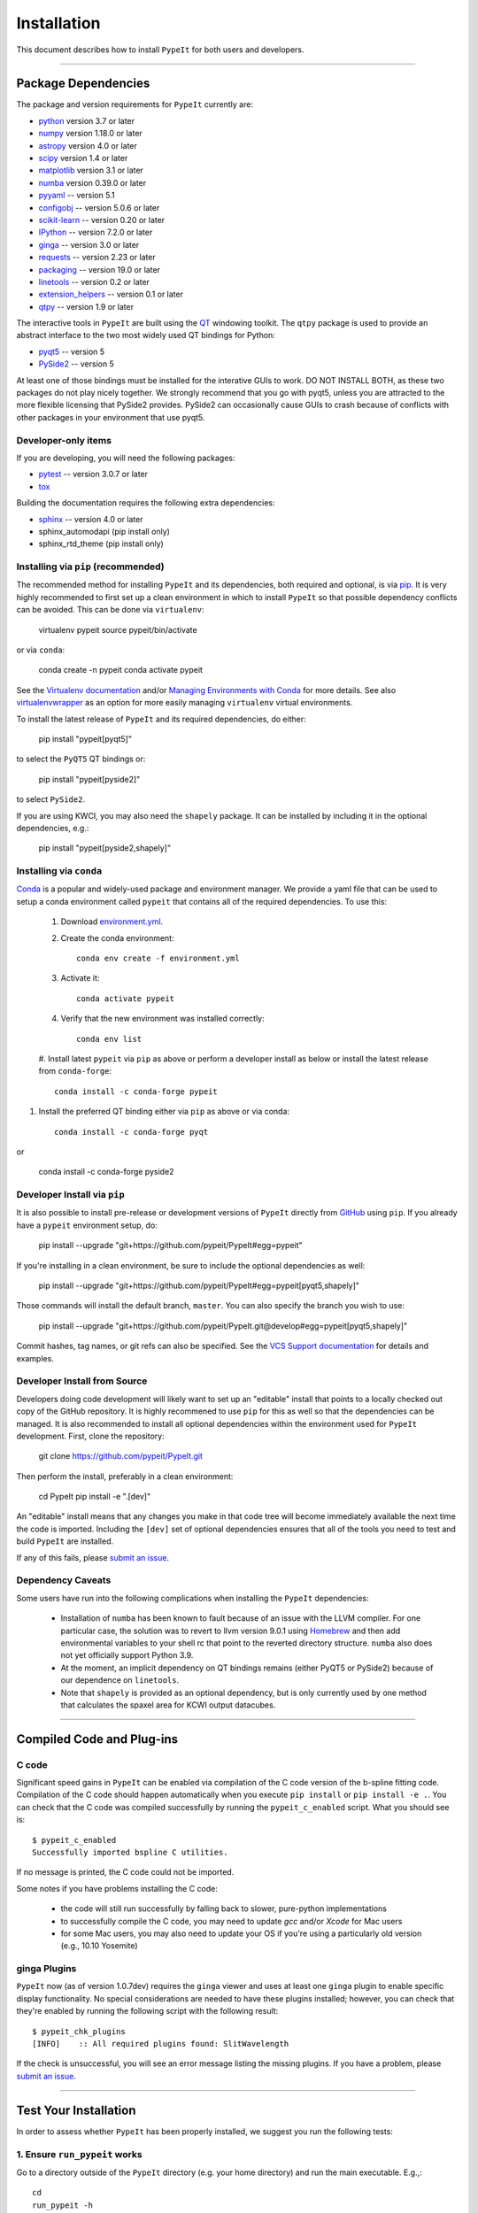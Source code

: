 ============
Installation
============

This document describes how to install ``PypeIt`` for both users and developers.

----

.. _dependencies:

Package Dependencies
=======================

The package and version requirements for ``PypeIt`` currently are:

* `python <http://www.python.org/>`_ version 3.7 or later
* `numpy <http://www.numpy.org/>`_ version 1.18.0 or later
* `astropy <http://www.astropy.org/>`_ version 4.0 or later
* `scipy <http://www.scipy.org/>`_ version 1.4 or later
* `matplotlib <http://matplotlib.org/>`_  version 3.1 or later
* `numba <https://numba.pydata.org/>`_ version 0.39.0 or later
* `pyyaml <https://pyyaml.org/>`_ -- version 5.1
* `configobj <https://pypi.org/project/configobj/>`_ -- version 5.0.6 or later
* `scikit-learn <https://scikit-learn.org/stable/>`_ -- version 0.20 or later
* `IPython <https://ipython.org>`_ -- version 7.2.0 or later
* `ginga <https://pypi.org/project/ginga/>`_ -- version 3.0 or later
* `requests <https://requests.readthedocs.io/en/master/>`_ -- version 2.23 or later
* `packaging <https://pypi.org/project/packaging/>`_ -- version 19.0 or later
* `linetools <https://pypi.org/project/linetools/>`_ -- version 0.2 or later
* `extension_helpers <https://pypi.org/project/extension-helpers/>`_ -- version 0.1 or later
* `qtpy <https://github.com/spyder-ide/qtpy>`_ -- version 1.9 or later

The interactive tools in ``PypeIt`` are built using the `QT <https://www.qt.io/>`_ windowing toolkit. The ``qtpy`` package
is used to provide an abstract interface to the two most widely used QT bindings for Python:

* `pyqt5 <https://riverbankcomputing.com/software/pyqt/intro>`_ -- version 5
* `PySide2 <https://wiki.qt.io/Qt_for_Python>`_ -- version 5

At least one of those bindings must be installed for the interative GUIs to work. DO NOT INSTALL BOTH, as these
two packages do not play nicely together. We strongly recommend that you go with pyqt5, unless you are attracted
to the more flexible licensing that PySide2 provides.  PySide2 can occasionally cause GUIs to crash because
of conflicts with other packages in your environment that use pyqt5.

Developer-only items
--------------------

If you are developing, you will need the following packages:

* `pytest <https://pypi.org/project/pytest/>`_ -- version 3.0.7 or later
* `tox <https://tox.readthedocs.io/en/latest/>`_

Building the documentation requires the following extra dependencies:

* `sphinx <https://www.sphinx-doc.org/en/master/>`_ -- version 4.0 or later
* sphinx_automodapi (pip install only)
* sphinx_rtd_theme (pip install only)

Installing via ``pip`` (recommended)
------------------------------------

The recommended method for installing ``PypeIt`` and its dependencies, both required and optional,
is via `pip <https://pypi.org/project/pip/>`_. It is very highly recommended to first set up a clean environment
in which to install ``PypeIt`` so that possible dependency conflicts can be avoided. This can be done via ``virtualenv``:

        virtualenv pypeit
        source pypeit/bin/activate

or via ``conda``:

        conda create -n pypeit
        conda activate pypeit

See the `Virtualenv documentation <https://virtualenv.pypa.io/en/latest/>`_ and/or `Managing Environments with Conda
<https://docs.conda.io/projects/conda/en/latest/user-guide/tasks/manage-environments.html>`_ for more details. See also
`virtualenvwrapper <https://virtualenvwrapper.readthedocs.io/en/latest/>`_ as an option for more easily managing
``virtualenv`` virtual environments.

To install the latest release of ``PypeIt`` and its required dependencies, do either:

        pip install "pypeit[pyqt5]"

to select the ``PyQT5`` QT bindings or:

        pip install "pypeit[pyside2]"

to select ``PySide2``.

If you are using KWCI, you may also need the ``shapely`` package. It can be installed by
including it in the optional dependencies, e.g.:

        pip install "pypeit[pyside2,shapely]"

Installing via ``conda``
------------------------

`Conda <https://docs.conda.io/projects/conda/en/latest/index.html>`_ is
a popular and widely-used package and environment manager. We provide a yaml file that can be
used to setup a conda environment called ``pypeit`` that contains all of the required dependencies.  To use this:

 #. Download `environment.yml <https://github.com/pypeit/PypeIt/blob/master/environment.yml>`__.

 #. Create the conda environment::

        conda env create -f environment.yml

 #. Activate it::

        conda activate pypeit

 #. Verify that the new environment was installed correctly::

        conda env list

 #. Install latest ``pypeit`` via ``pip`` as above or perform a developer install as below or install the latest
 release from ``conda-forge``::

        conda install -c conda-forge pypeit

#. Install the preferred QT binding either via ``pip`` as above or via conda::

        conda install -c conda-forge pyqt

or

        conda install -c conda-forge pyside2

Developer Install via ``pip``
-----------------------------

It is also possible to install pre-release or development versions of ``PypeIt`` directly from `GitHub <https://github.com/pypeit/PypeIt>`_
using ``pip``. If you already have a ``pypeit`` environment setup, do:

        pip install --upgrade "git+https://github.com/pypeit/PypeIt#egg=pypeit"

If you're installing in a clean environment, be sure to include the optional dependencies as well:

        pip install --upgrade "git+https://github.com/pypeit/PypeIt#egg=pypeit[pyqt5,shapely]"

Those commands will install the default branch, ``master``. You can also specify the branch you wish to use:

        pip install --upgrade "git+https://github.com/pypeit/PypeIt.git@develop#egg=pypeit[pyqt5,shapely]"

Commit hashes, tag names, or git refs can also be specified. See the `VCS Support documentation
<https://pip.pypa.io/en/stable/reference/pip_install/#vcs-support>`_ for details and examples.


Developer Install from Source
-----------------------------

Developers doing code development will likely want to set up an "editable" install that points to a locally checked out
copy of the GitHub repository. It is highly recommened to use ``pip`` for this as well so that the dependencies can be managed.
It is also recommended to install all optional dependencies within the environment used for ``PypeIt`` development. First,
clone the repository:

        git clone https://github.com/pypeit/PypeIt.git

Then perform the install, preferably in a clean environment:

        cd PypeIt
        pip install -e ".[dev]"

An "editable" install means that any changes you make in that code tree will become immediately available the next
time the code is imported. Including the ``[dev]`` set of optional dependencies ensures that all of the tools you
need to test and build ``PypeIt`` are installed.

If any of this fails, please `submit an issue
<https://github.com/pypeit/PypeIt/issues>`__.


Dependency Caveats
------------------

Some users have run into the following complications when installing the
``PypeIt`` dependencies:

 - Installation of ``numba`` has been known to fault because of an issue with
   the LLVM compiler. For one particular case, the solution was to revert to
   llvm version 9.0.1 using `Homebrew <https://brew.sh/>`_ and then add
   environmental variables to your shell rc that point to the reverted
   directory structure. ``numba`` also does not yet officially support
   Python 3.9.

 - At the moment, an implicit dependency on QT bindings remains (either PyQT5 or
   PySide2) because of our dependence on ``linetools``.

 - Note that ``shapely`` is provided as an optional dependency, but is only
   currently used by one method that calculates the spaxel area for KCWI
   output datacubes.

----

Compiled Code and Plug-ins
==========================

C code
------

Significant speed gains in ``PypeIt`` can be enabled via compilation
of the C code version of the b-spline fitting code. Compilation of
the C code should happen automatically when you execute ``pip
install`` or ``pip install -e .``. You can check that the C
code was compiled successfully by running the ``pypeit_c_enabled``
script. What you should see is::

    $ pypeit_c_enabled
    Successfully imported bspline C utilities.

If no message is printed, the C code could not be imported.

Some notes if you have problems installing the C code:

    - the code will still run successfully by falling back to slower,
      pure-python implementations
    - to successfully compile the C code, you may need to update
      `gcc` and/or `Xcode` for Mac users
    - for some Mac users, you may also need to update your OS if
      you're using a particularly old version (e.g., 10.10 Yosemite)

ginga Plugins
-------------

``PypeIt`` now (as of version 1.0.7dev) requires the ``ginga`` viewer
and uses at least one ``ginga`` plugin to enable specific display
functionality. No special considerations are needed to have these
plugins installed; however, you can check that they're enabled by
running the following script with the following result::

    $ pypeit_chk_plugins
    [INFO]    :: All required plugins found: SlitWavelength

If the check is unsuccessful, you will see an error message listing
the missing plugins. If you have a problem, please `submit an issue
<https://github.com/pypeit/PypeIt/issues>`__.

----

.. _test_installation:

Test Your Installation
======================

In order to assess whether ``PypeIt`` has been properly installed, we
suggest you run the following tests:

1. Ensure ``run_pypeit`` works
------------------------------

Go to a directory outside of the ``PypeIt`` directory (e.g. your home
directory) and run the main executable. E.g.,::

	cd
	run_pypeit -h

This should fail if any of the requirements are not satisfied; see
:ref:`dependencies`.


2. Run the ``PypeIt`` unit tests
--------------------------------

If you cloned the repo (i.e., you did *not* use ``pip`` or ``conda``), then you can
run the standard tests within the environment you created for ``PypeIt`` development by doing::

    cd PypeIt
    pytest

To test your development work within isolated environments and against different versions of
various dependencies, it is recommended to use ``tox``::

    cd PypeIt
    tox -e test

or, e.g.::

    tox -e test-astropydev

Run ``tox -a`` to see a list of available test environemts.

In either case, over 100 tests should pass, nearly 100 will be skipped and none should fail. The skipped
tests only run if the PypeIt development is installed and configured.

----

Developers
==========

For developers, see :ref:`dev/development`.

Also, test scripts for development purposes are available at the
`PypeIt Development Suite <https://github.com/pypeit/PypeIt-development-suite>`_.

